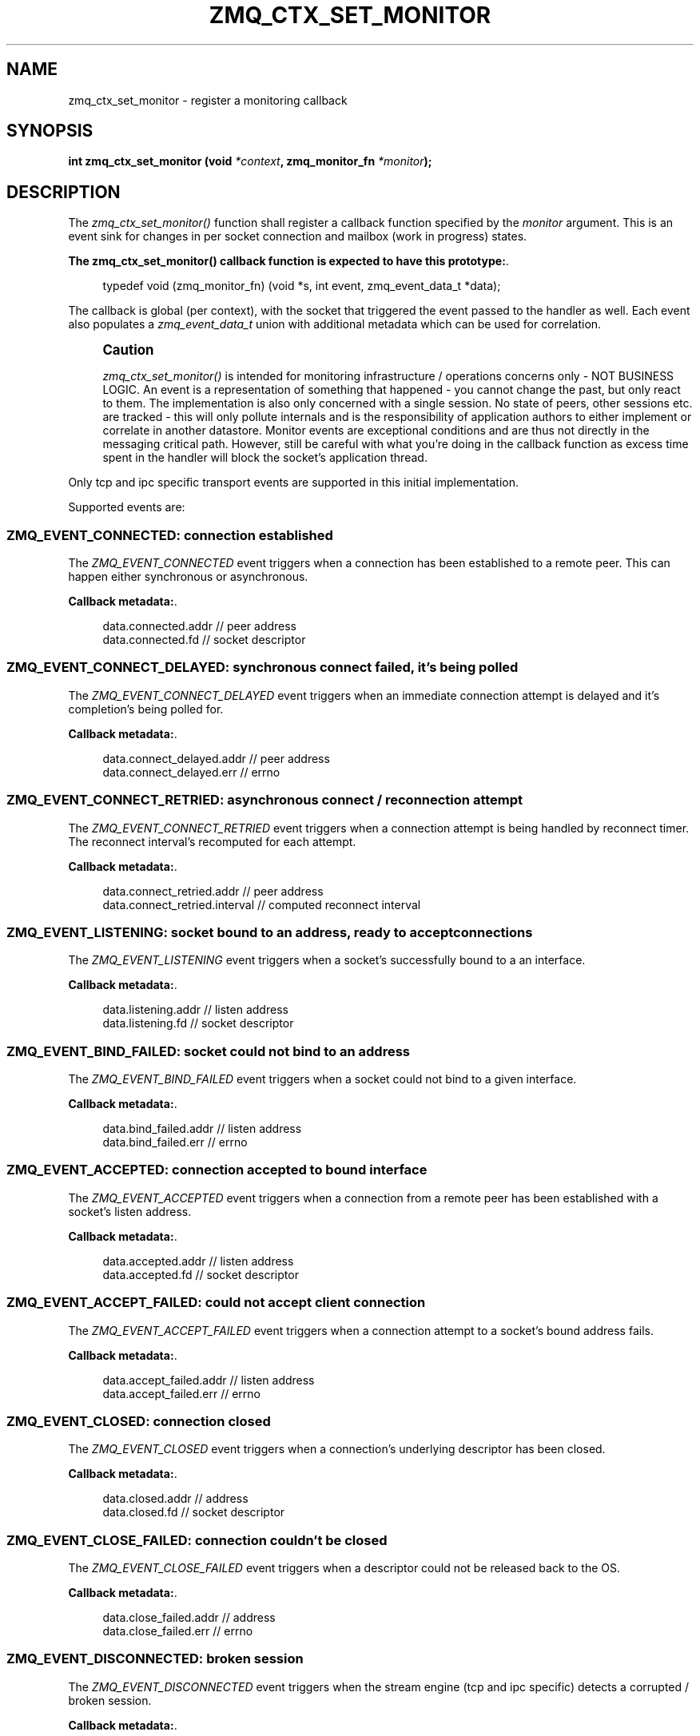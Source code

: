 '\" t
.\"     Title: zmq_ctx_set_monitor
.\"    Author: [see the "AUTHORS" section]
.\" Generator: DocBook XSL Stylesheets v1.75.2 <http://docbook.sf.net/>
.\"      Date: 06/05/2012
.\"    Manual: 0MQ Manual
.\"    Source: 0MQ 3.2.0
.\"  Language: English
.\"
.TH "ZMQ_CTX_SET_MONITOR" "3" "06/05/2012" "0MQ 3\&.2\&.0" "0MQ Manual"
.\" -----------------------------------------------------------------
.\" * Define some portability stuff
.\" -----------------------------------------------------------------
.\" ~~~~~~~~~~~~~~~~~~~~~~~~~~~~~~~~~~~~~~~~~~~~~~~~~~~~~~~~~~~~~~~~~
.\" http://bugs.debian.org/507673
.\" http://lists.gnu.org/archive/html/groff/2009-02/msg00013.html
.\" ~~~~~~~~~~~~~~~~~~~~~~~~~~~~~~~~~~~~~~~~~~~~~~~~~~~~~~~~~~~~~~~~~
.ie \n(.g .ds Aq \(aq
.el       .ds Aq '
.\" -----------------------------------------------------------------
.\" * set default formatting
.\" -----------------------------------------------------------------
.\" disable hyphenation
.nh
.\" disable justification (adjust text to left margin only)
.ad l
.\" -----------------------------------------------------------------
.\" * MAIN CONTENT STARTS HERE *
.\" -----------------------------------------------------------------
.SH "NAME"
zmq_ctx_set_monitor \- register a monitoring callback
.SH "SYNOPSIS"
.sp
\fBint zmq_ctx_set_monitor (void \fR\fB\fI*context\fR\fR\fB, zmq_monitor_fn \fR\fB\fI*monitor\fR\fR\fB);\fR
.SH "DESCRIPTION"
.sp
The \fIzmq_ctx_set_monitor()\fR function shall register a callback function specified by the \fImonitor\fR argument\&. This is an event sink for changes in per socket connection and mailbox (work in progress) states\&.
.PP
\fBThe zmq_ctx_set_monitor() callback function is expected to have this prototype:\fR. 
.sp
.if n \{\
.RS 4
.\}
.nf
typedef void (zmq_monitor_fn) (void *s, int event, zmq_event_data_t *data);
.fi
.if n \{\
.RE
.\}
.sp
The callback is global (per context), with the socket that triggered the event passed to the handler as well\&. Each event also populates a \fIzmq_event_data_t\fR union with additional metadata which can be used for correlation\&.
.if n \{\
.sp
.\}
.RS 4
.it 1 an-trap
.nr an-no-space-flag 1
.nr an-break-flag 1
.br
.ps +1
\fBCaution\fR
.ps -1
.br
.sp
\fIzmq_ctx_set_monitor()\fR is intended for monitoring infrastructure / operations concerns only \- NOT BUSINESS LOGIC\&. An event is a representation of something that happened \- you cannot change the past, but only react to them\&. The implementation is also only concerned with a single session\&. No state of peers, other sessions etc\&. are tracked \- this will only pollute internals and is the responsibility of application authors to either implement or correlate in another datastore\&. Monitor events are exceptional conditions and are thus not directly in the messaging critical path\&. However, still be careful with what you\(cqre doing in the callback function as excess time spent in the handler will block the socket\(cqs application thread\&.
.sp .5v
.RE
.sp
Only tcp and ipc specific transport events are supported in this initial implementation\&.
.sp
Supported events are:
.SS "ZMQ_EVENT_CONNECTED: connection established"
.sp
The \fIZMQ_EVENT_CONNECTED\fR event triggers when a connection has been established to a remote peer\&. This can happen either synchronous or asynchronous\&.
.PP
\fBCallback metadata:\fR. 
.sp
.if n \{\
.RS 4
.\}
.nf
data\&.connected\&.addr // peer address
data\&.connected\&.fd // socket descriptor
.fi
.if n \{\
.RE
.\}
.sp
.SS "ZMQ_EVENT_CONNECT_DELAYED: synchronous connect failed, it\(cqs being polled"
.sp
The \fIZMQ_EVENT_CONNECT_DELAYED\fR event triggers when an immediate connection attempt is delayed and it\(cqs completion\(cqs being polled for\&.
.PP
\fBCallback metadata:\fR. 
.sp
.if n \{\
.RS 4
.\}
.nf
data\&.connect_delayed\&.addr // peer address
data\&.connect_delayed\&.err // errno
.fi
.if n \{\
.RE
.\}
.sp
.SS "ZMQ_EVENT_CONNECT_RETRIED: asynchronous connect / reconnection attempt"
.sp
The \fIZMQ_EVENT_CONNECT_RETRIED\fR event triggers when a connection attempt is being handled by reconnect timer\&. The reconnect interval\(cqs recomputed for each attempt\&.
.PP
\fBCallback metadata:\fR. 
.sp
.if n \{\
.RS 4
.\}
.nf
data\&.connect_retried\&.addr // peer address
data\&.connect_retried\&.interval // computed reconnect interval
.fi
.if n \{\
.RE
.\}
.sp
.SS "ZMQ_EVENT_LISTENING: socket bound to an address, ready to accept connections"
.sp
The \fIZMQ_EVENT_LISTENING\fR event triggers when a socket\(cqs successfully bound to a an interface\&.
.PP
\fBCallback metadata:\fR. 
.sp
.if n \{\
.RS 4
.\}
.nf
data\&.listening\&.addr //  listen address
data\&.listening\&.fd // socket descriptor
.fi
.if n \{\
.RE
.\}
.sp
.SS "ZMQ_EVENT_BIND_FAILED: socket could not bind to an address"
.sp
The \fIZMQ_EVENT_BIND_FAILED\fR event triggers when a socket could not bind to a given interface\&.
.PP
\fBCallback metadata:\fR. 
.sp
.if n \{\
.RS 4
.\}
.nf
data\&.bind_failed\&.addr // listen address
data\&.bind_failed\&.err // errno
.fi
.if n \{\
.RE
.\}
.sp
.SS "ZMQ_EVENT_ACCEPTED: connection accepted to bound interface"
.sp
The \fIZMQ_EVENT_ACCEPTED\fR event triggers when a connection from a remote peer has been established with a socket\(cqs listen address\&.
.PP
\fBCallback metadata:\fR. 
.sp
.if n \{\
.RS 4
.\}
.nf
data\&.accepted\&.addr // listen address
data\&.accepted\&.fd // socket descriptor
.fi
.if n \{\
.RE
.\}
.sp
.SS "ZMQ_EVENT_ACCEPT_FAILED: could not accept client connection"
.sp
The \fIZMQ_EVENT_ACCEPT_FAILED\fR event triggers when a connection attempt to a socket\(cqs bound address fails\&.
.PP
\fBCallback metadata:\fR. 
.sp
.if n \{\
.RS 4
.\}
.nf
data\&.accept_failed\&.addr // listen address
data\&.accept_failed\&.err // errno
.fi
.if n \{\
.RE
.\}
.sp
.SS "ZMQ_EVENT_CLOSED: connection closed"
.sp
The \fIZMQ_EVENT_CLOSED\fR event triggers when a connection\(cqs underlying descriptor has been closed\&.
.PP
\fBCallback metadata:\fR. 
.sp
.if n \{\
.RS 4
.\}
.nf
data\&.closed\&.addr // address
data\&.closed\&.fd // socket descriptor
.fi
.if n \{\
.RE
.\}
.sp
.SS "ZMQ_EVENT_CLOSE_FAILED: connection couldn\(cqt be closed"
.sp
The \fIZMQ_EVENT_CLOSE_FAILED\fR event triggers when a descriptor could not be released back to the OS\&.
.PP
\fBCallback metadata:\fR. 
.sp
.if n \{\
.RS 4
.\}
.nf
data\&.close_failed\&.addr // address
data\&.close_failed\&.err // errno
.fi
.if n \{\
.RE
.\}
.sp
.SS "ZMQ_EVENT_DISCONNECTED: broken session"
.sp
The \fIZMQ_EVENT_DISCONNECTED\fR event triggers when the stream engine (tcp and ipc specific) detects a corrupted / broken session\&.
.PP
\fBCallback metadata:\fR. 
.sp
.if n \{\
.RS 4
.\}
.nf
data\&.disconnected\&.addr // address
data\&.disconnected\&.fd // socket descriptor
.fi
.if n \{\
.RE
.\}
.sp
.SH "RETURN VALUE"
.sp
The \fIzmq_ctx_set_monitor()\fR function returns a value of 0 or greater if successful\&. Otherwise it returns \-1 and sets \fIerrno\fR to one of the values defined below\&.
.SH "ERRORS"
.PP
\fBEINVAL\fR
.RS 4
The requested callback function
\fImonitor\fR
is invalid\&.
.RE
.SH "EXAMPLE"
.PP
\fBObserving a PUB socket\(cqs connection state\fR. 
.sp
.if n \{\
.RS 4
.\}
.nf
void socket_monitor (void *s, int event_, zmq_event_data_t *data_)
{
    switch (event_) {
    case ZMQ_EVENT_LISTENING:
        printf ("Socket bound to %s, socket descriptor is %d\en",
                 data\&.listening\&.addr, data\&.listening\&.fd);
        break;
    case ZMQ_EVENT_ACCEPTED:
        printf ("Accepted connection to %s, socket descriptor is %d\en",
                data\&.accepted\&.addr, data\&.accepted\&.fd);
        break;
    }
}

void *context = zmq_ctx_new ();
int rc = zmq_ctx_set_monitor (context, socket_monitor);
assert (rc == 0);
void *pub = zmq_socket (context, ZMQ_PUB);
assert (pub);
void *sub = zmq_socket (context, ZMQ_SUB);
assert (pub);
rc = zmq_bind (pub, "tcp://127\&.0\&.0\&.1:5560");
assert (rc == 0);
rc = zmq_connect (sub, "tcp://127\&.0\&.0\&.1:5560");
assert (rc == 0);

// Allow a window for socket events as connect can be async
zmq_sleep (1);

rc = zmq_close (pub);
assert (rc == 0);
rc = zmq_close (sub);
assert (rc == 0);

zmq_term (context);
.fi
.if n \{\
.RE
.\}
.sp
.SH "SEE ALSO"
.sp
\fBzmq\fR(7)
.SH "AUTHORS"
.sp
This 0MQ manual page was written by Lourens Naud\('e <\m[blue]\fBlourens@methodmissing\&.com\fR\m[]\&\s-2\u[1]\d\s+2>
.SH "NOTES"
.IP " 1." 4
lourens@methodmissing.com
.RS 4
\%mailto:lourens@methodmissing.com
.RE
